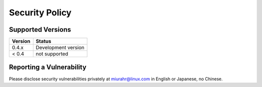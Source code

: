 Security Policy
===============

Supported Versions
------------------

+---------+---------------------+
| Version | Status              |
+=========+=====================+
| 0.4.x   | Development version |
+---------+---------------------+
| < 0.4   | not supported       |
+---------+---------------------+

Reporting a Vulnerability
-------------------------

Please disclose security vulnerabilities privately at miurahr@linux.com in English or Japanese, no Chinese.